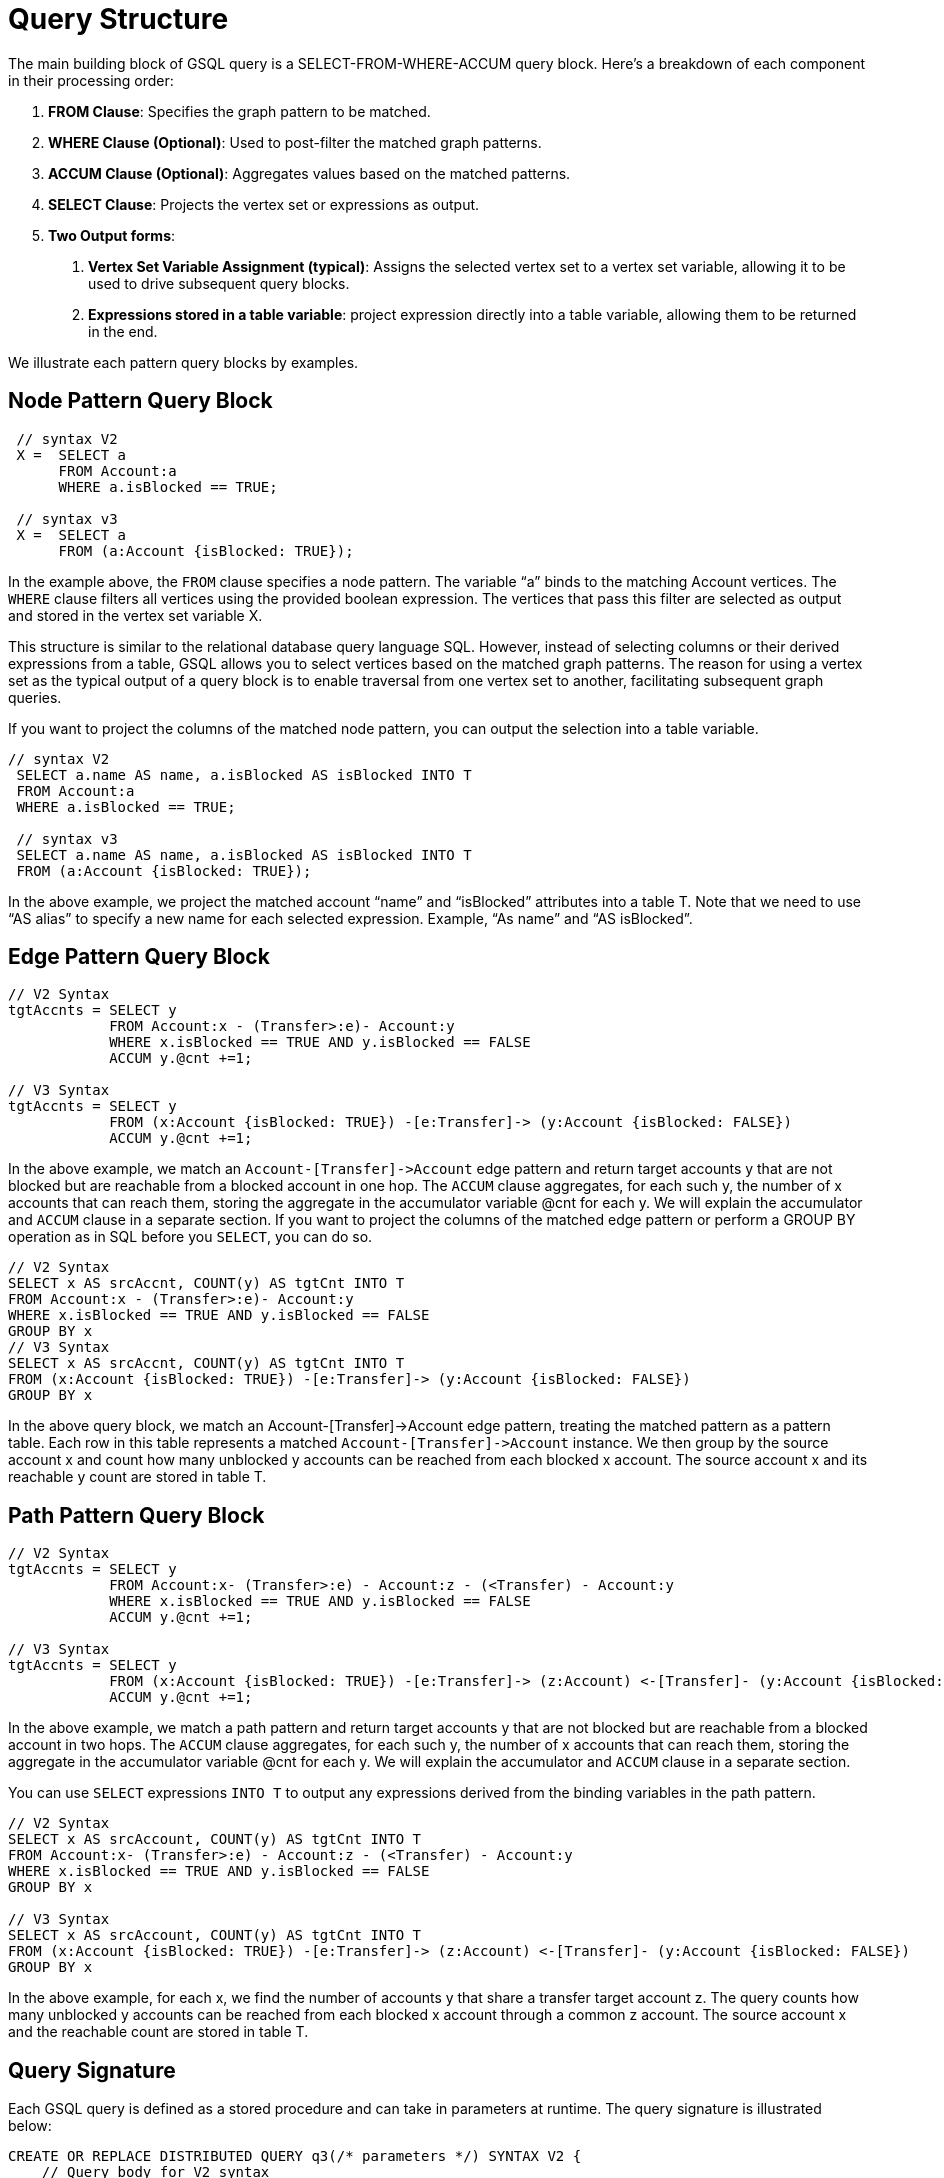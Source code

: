 = Query Structure

The main building block of GSQL query is a SELECT-FROM-WHERE-ACCUM query block. Here's a breakdown of each component in their processing order:

1. *FROM Clause*: Specifies the graph pattern to be matched.
2. *WHERE Clause (Optional)*: Used to post-filter the matched graph patterns.
3. *ACCUM Clause (Optional)*: Aggregates values based on the matched patterns.
4. *SELECT Clause*: Projects the vertex set or expressions as output.
5. *Two Output forms*:
a. *Vertex Set Variable Assignment (typical)*: Assigns the selected vertex set to a vertex set variable, allowing it to be used to drive subsequent query blocks.
b. *Expressions stored in a table variable*: project expression directly into a table variable, allowing them to be returned in the end.

We illustrate each pattern query blocks by examples.

== Node Pattern Query Block
[source,gsql]
----
 // syntax V2
 X =  SELECT a
      FROM Account:a
      WHERE a.isBlocked == TRUE;

 // syntax v3
 X =  SELECT a
      FROM (a:Account {isBlocked: TRUE});
----

In the example above, the `FROM` clause specifies a node pattern. The variable “a” binds to the matching Account vertices. The `WHERE` clause filters all vertices using the provided boolean expression. The vertices that pass this filter are selected as output and stored in the vertex set variable X.

This structure is similar to the relational database query language SQL. However, instead of selecting columns or their derived expressions from a table, GSQL allows you to select vertices based on the matched graph patterns. The reason for using a vertex set as the typical output of a query block is to enable traversal from one vertex set to another, facilitating subsequent graph queries.

If you want to project the columns of the matched node pattern, you can output the selection into a table variable.

[source,gsql]
----
// syntax V2
 SELECT a.name AS name, a.isBlocked AS isBlocked INTO T
 FROM Account:a
 WHERE a.isBlocked == TRUE;

 // syntax v3
 SELECT a.name AS name, a.isBlocked AS isBlocked INTO T
 FROM (a:Account {isBlocked: TRUE});
----

In the above example, we project the matched account “name” and “isBlocked” attributes into a table T.  Note that we need to use “AS alias” to specify a new name for each selected expression. Example, “As name” and “AS isBlocked”.


== Edge Pattern Query Block
[source,gsql]
----
// V2 Syntax
tgtAccnts = SELECT y
            FROM Account:x - (Transfer>:e)- Account:y
            WHERE x.isBlocked == TRUE AND y.isBlocked == FALSE
            ACCUM y.@cnt +=1;

// V3 Syntax
tgtAccnts = SELECT y
            FROM (x:Account {isBlocked: TRUE}) -[e:Transfer]-> (y:Account {isBlocked: FALSE})
            ACCUM y.@cnt +=1;
----

In the above example, we match an `Account-[Transfer]\->Account` edge pattern and return target accounts y that are not blocked but are reachable from a blocked account in one hop. The `ACCUM` clause aggregates, for each such y, the number of x accounts that can reach them, storing the aggregate in the accumulator variable @cnt for each y. We will explain the accumulator and `ACCUM` clause in a separate section.
If you want to project the columns of the matched edge pattern or perform a GROUP BY operation as in SQL before you `SELECT`, you can do so.

[source,gsql]
----
// V2 Syntax
SELECT x AS srcAccnt, COUNT(y) AS tgtCnt INTO T
FROM Account:x - (Transfer>:e)- Account:y
WHERE x.isBlocked == TRUE AND y.isBlocked == FALSE
GROUP BY x
// V3 Syntax
SELECT x AS srcAccnt, COUNT(y) AS tgtCnt INTO T
FROM (x:Account {isBlocked: TRUE}) -[e:Transfer]-> (y:Account {isBlocked: FALSE})
GROUP BY x
----

In the above query block, we match an Account-[Transfer]->Account edge pattern, treating the matched pattern as a pattern table. Each row in this table represents a matched `Account-[Transfer]\->Account` instance. We then group by the source account x and count how many unblocked y accounts can be reached from each blocked x account. The source account x and its reachable y count are stored in table T.

== Path Pattern Query Block
[source,gsql]
----
// V2 Syntax
tgtAccnts = SELECT y
            FROM Account:x- (Transfer>:e) - Account:z - (<Transfer) - Account:y
            WHERE x.isBlocked == TRUE AND y.isBlocked == FALSE
            ACCUM y.@cnt +=1;

// V3 Syntax
tgtAccnts = SELECT y
            FROM (x:Account {isBlocked: TRUE}) -[e:Transfer]-> (z:Account) <-[Transfer]- (y:Account {isBlocked: FALSE})
            ACCUM y.@cnt +=1;
----

In the above example, we match a path  pattern and return target accounts y that are not blocked but are reachable from a blocked account in two hops. The `ACCUM` clause aggregates, for each such y, the number of x accounts that can reach them, storing the aggregate in the accumulator variable @cnt for each y. We will explain the accumulator and `ACCUM` clause in a separate section.

You can use `SELECT` expressions `INTO T` to output any expressions derived from the binding variables in the path pattern.

[source,gsql]
----
// V2 Syntax
SELECT x AS srcAccount, COUNT(y) AS tgtCnt INTO T
FROM Account:x- (Transfer>:e) - Account:z - (<Transfer) - Account:y
WHERE x.isBlocked == TRUE AND y.isBlocked == FALSE
GROUP BY x

// V3 Syntax
SELECT x AS srcAccount, COUNT(y) AS tgtCnt INTO T
FROM (x:Account {isBlocked: TRUE}) -[e:Transfer]-> (z:Account) <-[Transfer]- (y:Account {isBlocked: FALSE})
GROUP BY x


----
In the above example, for each x, we find the number of accounts y that share a transfer target account z. The query counts how many unblocked y accounts can be reached from each blocked x account through a common z account. The source account x and the reachable count are stored in table T.

== Query Signature

Each GSQL query is defined as a stored procedure and can take in parameters at runtime. The query signature is illustrated below:

[source,gsql]
----
CREATE OR REPLACE DISTRIBUTED QUERY q3(/* parameters */) SYNTAX V2 {
    // Query body for V2 syntax
}
----

* *CREATE OR REPLACE*: Ensures the new query is created. If a query with the same name already exists, it will be overwritten.
* *DISTRIBUTED*: Ensures the query can run on both a single machine and a distributed cluster. It is recommended to always use this keyword, although it can be omitted by users working on a single machine.
* *QUERY*: Followed by a unique name for the query, e.g., q3.
* *Parameters*: Listed within parentheses. For example, (INT cutoff, BOOL flag).
* *SYNTAX*: Specifies the syntax version—V1, V2, or V3.
* *Query Body*: Enclosed within {}.

This structure allows for flexible and reusable GSQL queries that can be adapted to different runtime parameters and environments.

== Query Body
Within the {}, user will define a sequence of connected or unconnected query blocks to make up the query body. Below is the skeleton of a query body.

[source,gsql]
----
CREATE OR REPLACE DISTRIBUTED QUERY q3(/* parameters */) SYNTAX V2 {
    // Query body

    V1= Query_Block_1;


    V2= Query_Block_2;


    V3= Query_Block_3;

        .
        .
        .

    V_n = Query_Block_n;

    PRINT V_i;
}
----

A typical GSQL query follows a top-down sequence of query blocks. Each query block generates a vertex set, which can be used by subsequent query blocks to drive pattern matching. `PRINT` statement is used to output any query block's result.
A complete query example.

[source,gsql]
----
CREATE OR REPLACE DISTRIBUTED QUERY q3(BOOL flag) SYNTAX V2 {
 // V2 Syntax
 tgtAccnts = SELECT y
             FROM Account:x- (Transfer>:e) - Account:z - (<Transfer) - Account:y
             WHERE x.isBlocked == TRUE AND y.isBlocked == FALSE
             ACCUM y.@cnt +=1;

 // tgtAccnts vertex set drive the below query block
 tgtPhones = SELECT z
             FROM tgtAccnts:x- (hasPhone:e) - Phone:z
             WHERE z.isBlocked == flag
             ACCUM z.@cnt +=1;

  PRINT tgtPhones;
}

----

In the example above, the first query block finds y accounts and stores them in the tgtAccnts vertex set. The second query block then uses the tgtAccnts vertex set to form an edge pattern, finding all the blocked (or unblocked) phones reachable from tgtAccnts. It also counts how many y accounts can reach each blocked (or unblocked) phone, storing this count in the accumulator variable @cnt for each z.

By associating each query block with a vertex set, users can write queries in a composable manner. Composition occurs when a prior vertex set variable is used in subsequent query block patterns. This approach enables the construction of complex queries by building on previously defined vertex sets, allowing for more modular and readable query structures.








